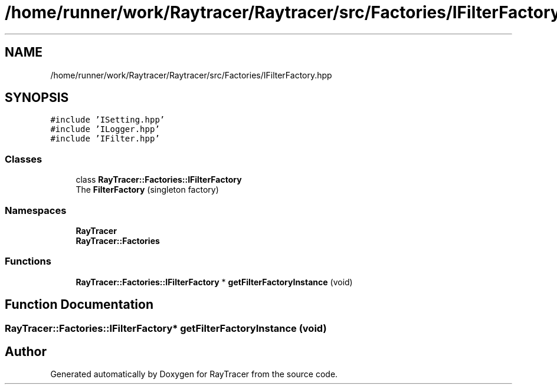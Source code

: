 .TH "/home/runner/work/Raytracer/Raytracer/src/Factories/IFilterFactory.hpp" 1 "Fri May 26 2023" "RayTracer" \" -*- nroff -*-
.ad l
.nh
.SH NAME
/home/runner/work/Raytracer/Raytracer/src/Factories/IFilterFactory.hpp
.SH SYNOPSIS
.br
.PP
\fC#include 'ISetting\&.hpp'\fP
.br
\fC#include 'ILogger\&.hpp'\fP
.br
\fC#include 'IFilter\&.hpp'\fP
.br

.SS "Classes"

.in +1c
.ti -1c
.RI "class \fBRayTracer::Factories::IFilterFactory\fP"
.br
.RI "The \fBFilterFactory\fP (singleton factory) "
.in -1c
.SS "Namespaces"

.in +1c
.ti -1c
.RI " \fBRayTracer\fP"
.br
.ti -1c
.RI " \fBRayTracer::Factories\fP"
.br
.in -1c
.SS "Functions"

.in +1c
.ti -1c
.RI "\fBRayTracer::Factories::IFilterFactory\fP * \fBgetFilterFactoryInstance\fP (void)"
.br
.in -1c
.SH "Function Documentation"
.PP 
.SS "\fBRayTracer::Factories::IFilterFactory\fP* getFilterFactoryInstance (void)"

.SH "Author"
.PP 
Generated automatically by Doxygen for RayTracer from the source code\&.
